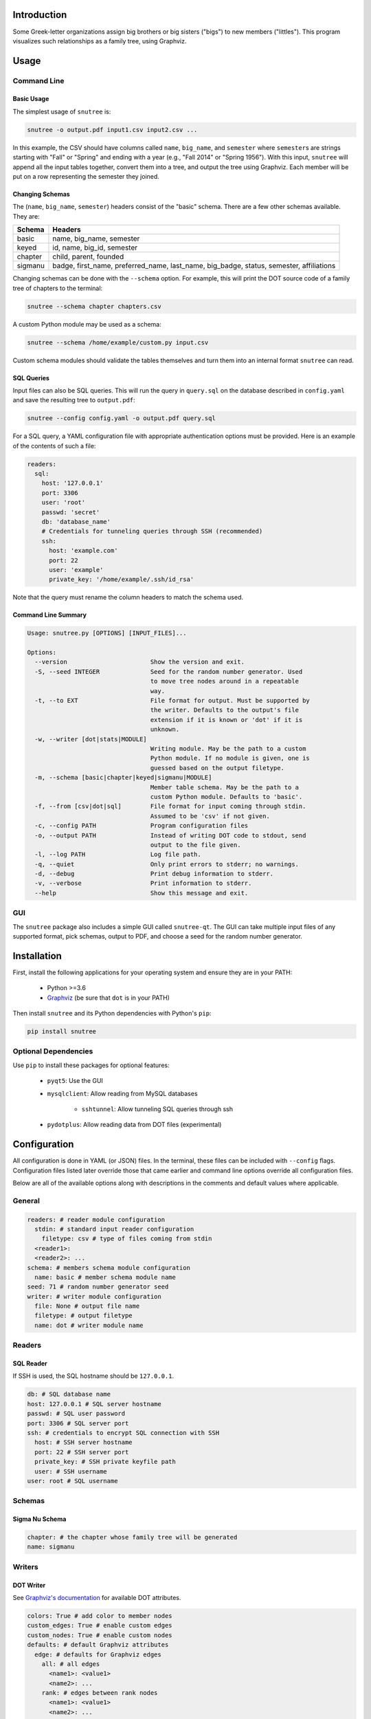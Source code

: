 Introduction
============

Some Greek-letter organizations assign big brothers or big sisters ("bigs") to
new members ("littles"). This program visualizes such relationships as a family
tree, using Graphviz.

Usage
=====

Command Line
------------

Basic Usage
~~~~~~~~~~~

The simplest usage of ``snutree`` is:

.. code:: bash

    snutree -o output.pdf input1.csv input2.csv ...

In this example, the CSV should have columns called ``name``, ``big_name``, and
``semester`` where ``semester``\s are strings starting with "Fall" or "Spring"
and ending with a year (e.g., "Fall 2014" or "Spring 1956"). With this input,
``snutree`` will append all the input tables together, convert them into a
tree, and output the tree using Graphviz. Each member will be put on a row
representing the semester they joined.

Changing Schemas
~~~~~~~~~~~~~~~~

The (``name``, ``big_name``, ``semester``) headers consist of the
"basic" schema. There are a few other schemas available. They are:

+---------+------------------------------------------------------------------+
| Schema  | Headers                                                          |
+=========+==================================================================+
| basic   | name, big\_name, semester                                        |
+---------+------------------------------------------------------------------+
| keyed   | id, name, big\_id, semester                                      |
+---------+------------------------------------------------------------------+
| chapter | child, parent, founded                                           |
+---------+------------------------------------------------------------------+
| sigmanu | badge, first\_name, preferred\_name, last\_name, big\_badge,     |
|         | status, semester, affiliations                                   |
+---------+------------------------------------------------------------------+

Changing schemas can be done with the ``--schema`` option. For example, this
will print the DOT source code of a family tree of chapters to the terminal:

.. code:: bash

    snutree --schema chapter chapters.csv

A custom Python module may be used as a schema:

.. code:: bash

    snutree --schema /home/example/custom.py input.csv

Custom schema modules should validate the tables themselves and turn them into
an internal format ``snutree`` can read.

SQL Queries
~~~~~~~~~~~

Input files can also be SQL queries. This will run the query in ``query.sql``
on the database described in ``config.yaml`` and save the resulting tree to
``output.pdf``:

.. code:: bash

    snutree --config config.yaml -o output.pdf query.sql

For a SQL query, a YAML configuration file with appropriate authentication
options must be provided. Here is an example of the contents of such a file:

.. code:: yaml

    readers:
      sql:
        host: '127.0.0.1'
        port: 3306
        user: 'root'
        passwd: 'secret'
        db: 'database_name'
        # Credentials for tunneling queries through SSH (recommended)
        ssh:
          host: 'example.com'
          port: 22
          user: 'example'
          private_key: '/home/example/.ssh/id_rsa'

Note that the query must rename the column headers to match the schema used.

Command Line Summary
~~~~~~~~~~~~~~~~~~~~

.. code::

    Usage: snutree.py [OPTIONS] [INPUT_FILES]...

    Options:
      --version                       Show the version and exit.
      -S, --seed INTEGER              Seed for the random number generator. Used
                                      to move tree nodes around in a repeatable
                                      way.
      -t, --to EXT                    File format for output. Must be supported by
                                      the writer. Defaults to the output's file
                                      extension if it is known or 'dot' if it is
                                      unknown.
      -w, --writer [dot|stats|MODULE]
                                      Writing module. May be the path to a custom
                                      Python module. If no module is given, one is
                                      guessed based on the output filetype.
      -m, --schema [basic|chapter|keyed|sigmanu|MODULE]
                                      Member table schema. May be the path to a
                                      custom Python module. Defaults to 'basic'.
      -f, --from [csv|dot|sql]        File format for input coming through stdin.
                                      Assumed to be 'csv' if not given.
      -c, --config PATH               Program configuration files
      -o, --output PATH               Instead of writing DOT code to stdout, send
                                      output to the file given.
      -l, --log PATH                  Log file path.
      -q, --quiet                     Only print errors to stderr; no warnings.
      -d, --debug                     Print debug information to stderr.
      -v, --verbose                   Print information to stderr.
      --help                          Show this message and exit.


GUI
---

The ``snutree`` package also includes a simple GUI called ``snutree-qt``. The
GUI can take multiple input files of any supported format, pick schemas, output
to PDF, and choose a seed for the random number generator.

Installation
============

First, install the following applications for your operating system and ensure
they are in your PATH:

  - Python >=3.6

  - `Graphviz <http://graphviz.org>`_ (be sure that ``dot`` is in your PATH)

Then install ``snutree`` and its Python dependencies with Python's ``pip``:

.. code:: bash

    pip install snutree

Optional Dependencies
---------------------

Use ``pip`` to install these packages for optional features:

    - ``pyqt5``: Use the GUI

    - ``mysqlclient``: Allow reading from MySQL databases

        - ``sshtunnel``: Allow tunneling SQL queries through ssh

    - ``pydotplus``: Allow reading data from DOT files (experimental)

Configuration
=============

All configuration is done in YAML (or JSON) files. In the terminal, these files
can be included with ``--config`` flags. Configuration files listed later
override those that came earlier and command line options override all
configuration files.

Below are all of the available options along with descriptions in the comments
and default values where applicable.

General
-------

.. code:: yaml

    readers: # reader module configuration
      stdin: # standard input reader configuration
        filetype: csv # type of files coming from stdin
      <reader1>:
      <reader2>: ...
    schema: # members schema module configuration
      name: basic # member schema module name
    seed: 71 # random number generator seed
    writer: # writer module configuration
      file: None # output file name
      filetype: # output filetype
      name: dot # writer module name

Readers
-------

SQL Reader
~~~~~~~~~~

If SSH is used, the SQL hostname should be ``127.0.0.1``.

.. code:: yaml

    db: # SQL database name
    host: 127.0.0.1 # SQL server hostname
    passwd: # SQL user password
    port: 3306 # SQL server port
    ssh: # credentials to encrypt SQL connection with SSH
      host: # SSH server hostname
      port: 22 # SSH server port
      private_key: # SSH private keyfile path
      user: # SSH username
    user: root # SQL username

Schemas
-------

Sigma Nu Schema
~~~~~~~~~~~~~~~

.. code:: yaml

    chapter: # the chapter whose family tree will be generated
    name: sigmanu

Writers
-------

DOT Writer
~~~~~~~~~~

See `Graphviz's documentation <http://graphviz.org/content/attrs>`_ for
available DOT attributes.

.. code:: yaml

    colors: True # add color to member nodes
    custom_edges: True # enable custom edges
    custom_nodes: True # enable custom nodes
    defaults: # default Graphviz attributes
      edge: # defaults for Graphviz edges
        all: # all edges
          <name1>: <value1>
          <name2>: ...
        rank: # edges between rank nodes
          <name1>: <value1>
          <name2>: ...
        unknown: # edges coming from unknown parents
          <name1>: <value1>
          <name2>: ...
      graph: # defaults for Graphviz graphs
        all:
          <name1>: <value1>
          <name2>: ...
      node: # defaults for Graphviz nodes
        all: # all nodes
          <name1>: <value1>
          <name2>: ...
        member: # member nodes
          <name1>: <value1>
          <name2>: ...
        rank: # rank nodes
          <name1>: <value1>
          <name2>: ...
        unknown: # nodes of unknown parents
          <name1>: <value1>
          <name2>: ...
    edges: # a list of custom Graphviz edges
      - # edge1
        attributes: # Graphviz edge attributes
          <name1>: <value1>
          <name2>: ...
        nodes: # keys of nodes connected by this edge
          - # key1
          - ...
      - ...
    family_colors: # map of member keys to Graphviz colors
      <key1>: <color1>
      <key2>: ...
    file: # output file name
    filetype: # output filetype
    name: dot # writer name
    no_singletons: True # delete member nodes with neither parent nor child nodes
    nodes: # custom Graphviz nodes
      <key1>:
        attributes: # Graphviz node attributes
          <name1>: <value1>
          <name2>: ...
        rank: # the rank (i.e., year, semester, etc.) the node is in
      <key2>: ...
    ranks: True # enable ranks
    unknowns: True # add parent nodes to members without any
    warn_rank: None # if no_singletons=True, singletons with rank>=warn_rank trigger warnings when dropped

Versioning
==========

This project loosely uses `Semantic Versioning <http://semver.org/>`_.

License
=======

This project is licensed under
`GPLv3 <https://www.gnu.org/licenses/gpl-3.0.html>`_.

.. vim: filetype=rst


